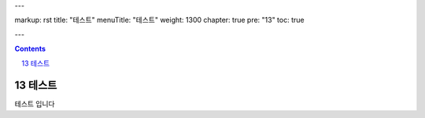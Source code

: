 ---

markup: rst
title: "테스트"
menuTitle: "테스트"
weight: 1300
chapter: true
pre: "13"
toc: true

---

.. contents::

.. sectnum::
    :start: 13

.. |br| raw:: html

   <br />

테스트
==============================

.. class:: text-align-justify

테스트 입니다
